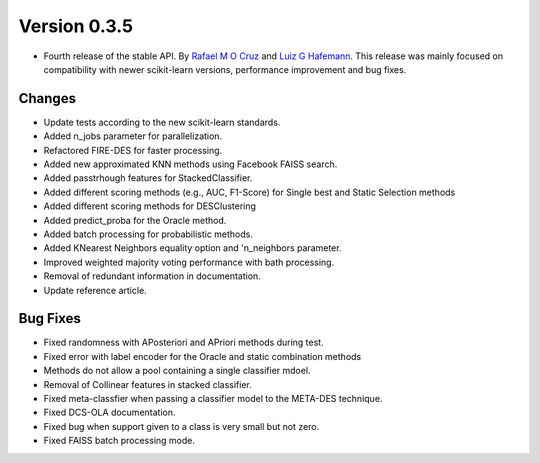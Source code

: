 Version 0.3.5
=============

- Fourth release of the stable API. By `Rafael M O Cruz`_  and `Luiz G Hafemann`_. This release was mainly focused on compatibility with newer scikit-learn versions, performance improvement and bug fixes.


Changes
~~~~~~~~~~~~~~~~~~~~~
* Update tests according to the new scikit-learn standards.
* Added n_jobs parameter for parallelization.
* Refactored FIRE-DES for faster processing.
* Added new approximated KNN methods using Facebook FAISS search.
* Added passtrhough features for StackedClassifier.
* Added different scoring methods (e.g., AUC, F1-Score) for Single best and Static Selection methods
* Added different scoring methods for DESClustering
* Added predict_proba for the Oracle method.
* Added batch processing for probabilistic methods.
* Added KNearest Neighbors equality option and 'n_neighbors parameter.
* Improved weighted majority voting performance with bath processing.
* Removal of redundant information in documentation.
* Update reference article.

Bug Fixes
~~~~~~~~~~~~

* Fixed randomness with APosteriori and APriori methods during test.
* Fixed error with label encoder for the Oracle and static combination methods
* Methods do not allow a pool containing a single classifier mdoel.
* Removal of Collinear features in stacked classifier.
* Fixed meta-classfier when passing a classifier model to the META-DES technique.
* Fixed DCS-OLA documentation.
* Fixed bug when support given to a class is very small but not zero.
* Fixed FAISS batch processing mode.



.. _Rafael M O Cruz: https://github.com/Menelau
.. _Luiz G Hafemann: https://github.com/luizgh

